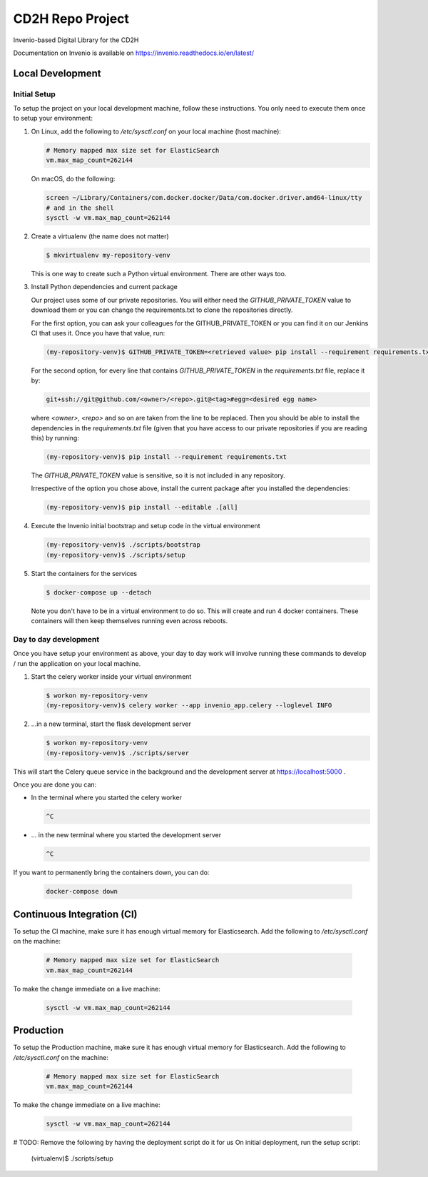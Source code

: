 ..
    Copyright (C) 2018 NU,FSM,GHSL.

    CD2H Repo Project is free software; you can redistribute it and/or modify it
    under the terms of the MIT License; see LICENSE file for more details.

===================
 CD2H Repo Project
===================

.. image:: https://img.shields.io/travis/galterlibrary/cd2h-repo-project.svg
        :target: https://travis-ci.org/galterlibrary/cd2h-repo-project

.. image:: https://img.shields.io/coveralls/galterlibrary/cd2h-repo-project.svg
        :target: https://coveralls.io/r/galterlibrary/cd2h-repo-project

.. image:: https://img.shields.io/github/license/galterlibrary/cd2h-repo-project.svg
        :target: https://github.com/galterlibrary/cd2h-repo-project/blob/master/LICENSE

Invenio-based Digital Library for the CD2H

Documentation on Invenio is available on
https://invenio.readthedocs.io/en/latest/


Local Development
===================

Initial Setup
-------------

To setup the project on your local development machine, follow these
instructions. You only need to execute them once to setup your environment:

1.  On Linux, add the following to `/etc/sysctl.conf` on your local machine
    (host machine):

    .. code-block::

        # Memory mapped max size set for ElasticSearch
        vm.max_map_count=262144

    On macOS, do the following:

    .. code-block::

        screen ~/Library/Containers/com.docker.docker/Data/com.docker.driver.amd64-linux/tty
        # and in the shell
        sysctl -w vm.max_map_count=262144

2.  Create a virtualenv (the name does not matter)

    .. code-block::

        $ mkvirtualenv my-repository-venv

    This is one way to create such a Python virtual environment. There are other
    ways too.

3.  Install Python dependencies and current package

    Our project uses some of our private repositories. You will either need
    the `GITHUB_PRIVATE_TOKEN` value to download them or you can change the
    requirements.txt to clone the repositories directly.

    For the first option, you can ask your colleagues for the GITHUB_PRIVATE_TOKEN
    or you can find it on our Jenkins CI that uses it. Once you have that
    value, run:

    .. code-block::

        (my-repository-venv)$ GITHUB_PRIVATE_TOKEN=<retrieved value> pip install --requirement requirements.txt

    For the second option, for every line that contains
    `GITHUB_PRIVATE_TOKEN` in the `requirements.txt` file, replace it by:

    .. code-block::

        git+ssh://git@github.com/<owner>/<repo>.git@<tag>#egg=<desired egg name>

    where `<owner>`, `<repo>` and so on are taken from the line to be replaced.
    Then you should be able to install the dependencies in the
    `requirements.txt` file (given that you have access to our private repositories
    if you are reading this) by running:

    .. code-block::

        (my-repository-venv)$ pip install --requirement requirements.txt

    The `GITHUB_PRIVATE_TOKEN` value is sensitive, so it is not included in any
    repository.

    Irrespective of the option you chose above, install the current package
    after you installed the dependencies:

    .. code-block::

        (my-repository-venv)$ pip install --editable .[all]

4.  Execute the Invenio initial bootstrap and setup code in the virtual environment

    .. code-block::

        (my-repository-venv)$ ./scripts/bootstrap
        (my-repository-venv)$ ./scripts/setup

5.  Start the containers for the services

    .. code-block::

        $ docker-compose up --detach

    Note you don't have to be in a virtual environment to do so.
    This will create and run 4 docker containers. These containers will then
    keep themselves running even across reboots.

Day to day development
----------------------

Once you have setup your environment as above, your day to day work will
involve running these commands to develop / run the application on your local
machine.

1.  Start the celery worker inside your virtual environment

    .. code-block:: console

        $ workon my-repository-venv
        (my-repository-venv)$ celery worker --app invenio_app.celery --loglevel INFO

2.  ...in a new terminal, start the flask development server

    .. code-block:: console

        $ workon my-repository-venv
        (my-repository-venv)$ ./scripts/server

This will start the Celery queue service in the background and the development
server at https://localhost:5000 .

Once you are done you can:


-   In the terminal where you started the celery worker

    .. code-block:: console

        ^C

-   ... in the new terminal where you started the development server

    .. code-block:: console

        ^C

If you want to permanently bring the containers down, you can do:

    .. code-block:: console

        docker-compose down


Continuous Integration (CI)
===================

To setup the CI machine, make sure it has enough virtual memory
for Elasticsearch. Add the following to `/etc/sysctl.conf` on the machine:

    .. code-block::

        # Memory mapped max size set for ElasticSearch
        vm.max_map_count=262144

To make the change immediate on a live machine:

    .. code-block::

        sysctl -w vm.max_map_count=262144


Production
===================

To setup the Production machine, make sure it has enough virtual memory
for Elasticsearch. Add the following to `/etc/sysctl.conf` on the machine:

    .. code-block::

        # Memory mapped max size set for ElasticSearch
        vm.max_map_count=262144

To make the change immediate on a live machine:

    .. code-block::

        sysctl -w vm.max_map_count=262144

# TODO: Remove the following by having the deployment script do it for us
On initial deployment, run the setup script:

    (virtualenv)$ ./scripts/setup
